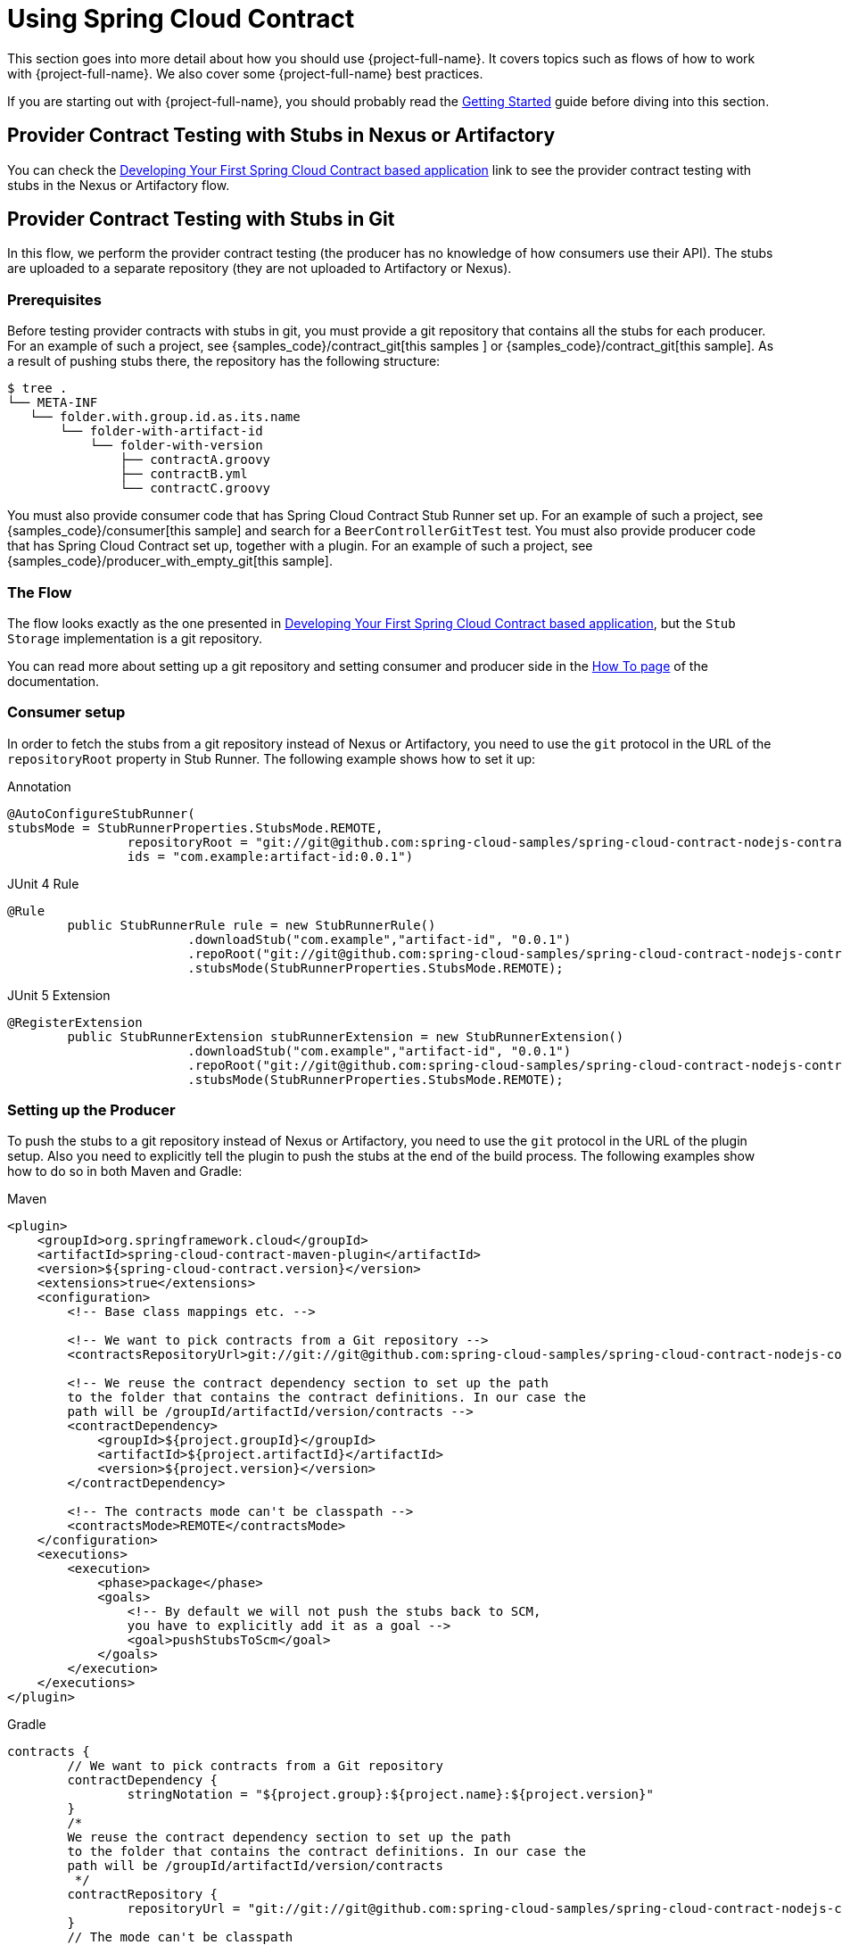 [[using]]
= Using Spring Cloud Contract

This section goes into more detail about how you should use {project-full-name}. It covers topics
such as flows of how to work with {project-full-name}. We also
cover some {project-full-name} best practices.

If you are starting out with {project-full-name}, you should probably read the
xref:getting-started.adoc[Getting Started] guide before diving into this
section.

[[flows-provider-nexus]]
== Provider Contract Testing with Stubs in Nexus or Artifactory

You can check the xref:getting-started/first-application.adoc[Developing Your First Spring Cloud Contract based application] link to see the provider contract testing with stubs in the Nexus or Artifactory flow.

[[flows-provider-git]]
== Provider Contract Testing with Stubs in Git

In this flow, we perform the provider contract testing (the producer has no knowledge of how consumers use their API). The stubs are uploaded to a separate repository (they are not uploaded to Artifactory or Nexus).

[[prerequisites]]
=== Prerequisites

Before testing provider contracts with stubs in git, you must provide a git repository
that contains all the stubs for each producer. For an example of such a project, see
{samples_code}/contract_git[this samples ] or {samples_code}/contract_git[this sample].
As a result of pushing stubs there, the repository has the following structure:

====
[source,bash,indent=0]
----
$ tree .
└── META-INF
   └── folder.with.group.id.as.its.name
       └── folder-with-artifact-id
           └── folder-with-version
               ├── contractA.groovy
               ├── contractB.yml
               └── contractC.groovy

----
====

You must also provide consumer code that has Spring Cloud Contract Stub Runner set up. For
an example of such a project, see {samples_code}/consumer[this sample] and search for a
`BeerControllerGitTest` test. You must also provide producer code that has Spring Cloud
Contract set up, together with a plugin. For an example of such a project, see
{samples_code}/producer_with_empty_git[this sample].

[[flows-provider-git-flow]]
=== The Flow

The flow looks exactly as the one presented in
xref:getting-started/first-application.adoc[Developing Your First Spring Cloud Contract based application],
but the `Stub Storage` implementation is a git repository.

You can read more about setting up a git repository and setting consumer and producer side
in the xref:howto/how-to-use-git-as-storage.adoc[How To page] of the documentation.

[[flows-provider-git-consumer]]
=== Consumer setup

In order to fetch the stubs from a git repository instead of Nexus or Artifactory, you
need to use the `git` protocol in the URL of the `repositoryRoot` property in Stub Runner.
The following example shows how to set it up:

====
[source,java,indent=0,subs="verbatim,attributes",role="primary"]
.Annotation
----
@AutoConfigureStubRunner(
stubsMode = StubRunnerProperties.StubsMode.REMOTE,
		repositoryRoot = "git://git@github.com:spring-cloud-samples/spring-cloud-contract-nodejs-contracts-git.git",
		ids = "com.example:artifact-id:0.0.1")
----

[source,java,indent=0,subs="verbatim,attributes",role="secondary"]
.JUnit 4 Rule
----
@Rule
	public StubRunnerRule rule = new StubRunnerRule()
			.downloadStub("com.example","artifact-id", "0.0.1")
			.repoRoot("git://git@github.com:spring-cloud-samples/spring-cloud-contract-nodejs-contracts-git.git")
			.stubsMode(StubRunnerProperties.StubsMode.REMOTE);
----

[source,java,indent=0,subs="verbatim,attributes",role="secondary"]
.JUnit 5 Extension
----
@RegisterExtension
	public StubRunnerExtension stubRunnerExtension = new StubRunnerExtension()
			.downloadStub("com.example","artifact-id", "0.0.1")
			.repoRoot("git://git@github.com:spring-cloud-samples/spring-cloud-contract-nodejs-contracts-git.git")
			.stubsMode(StubRunnerProperties.StubsMode.REMOTE);
----
====

[[flows-provider-git-producer]]
=== Setting up the Producer

To push the stubs to a git repository instead of Nexus or Artifactory, you need
to use the `git` protocol in the URL of the plugin setup. Also you need to explicitly tell
the plugin to push the stubs at the end of the build process. The following examples show
how to do so in both Maven and Gradle:

====
[source,xml,indent=0,role="primary"]
.Maven
----
<plugin>
    <groupId>org.springframework.cloud</groupId>
    <artifactId>spring-cloud-contract-maven-plugin</artifactId>
    <version>${spring-cloud-contract.version}</version>
    <extensions>true</extensions>
    <configuration>
        <!-- Base class mappings etc. -->

        <!-- We want to pick contracts from a Git repository -->
        <contractsRepositoryUrl>git://git://git@github.com:spring-cloud-samples/spring-cloud-contract-nodejs-contracts-git.git</contractsRepositoryUrl>

        <!-- We reuse the contract dependency section to set up the path
        to the folder that contains the contract definitions. In our case the
        path will be /groupId/artifactId/version/contracts -->
        <contractDependency>
            <groupId>${project.groupId}</groupId>
            <artifactId>${project.artifactId}</artifactId>
            <version>${project.version}</version>
        </contractDependency>

        <!-- The contracts mode can't be classpath -->
        <contractsMode>REMOTE</contractsMode>
    </configuration>
    <executions>
        <execution>
            <phase>package</phase>
            <goals>
                <!-- By default we will not push the stubs back to SCM,
                you have to explicitly add it as a goal -->
                <goal>pushStubsToScm</goal>
            </goals>
        </execution>
    </executions>
</plugin>
----

[source,groovy,indent=0,role="secondary"]
.Gradle
----
contracts {
	// We want to pick contracts from a Git repository
	contractDependency {
		stringNotation = "${project.group}:${project.name}:${project.version}"
	}
	/*
	We reuse the contract dependency section to set up the path
	to the folder that contains the contract definitions. In our case the
	path will be /groupId/artifactId/version/contracts
	 */
	contractRepository {
		repositoryUrl = "git://git://git@github.com:spring-cloud-samples/spring-cloud-contract-nodejs-contracts-git.git"
	}
	// The mode can't be classpath
	contractsMode = "REMOTE"
	// Base class mappings etc.
}

/*
In this scenario we want to publish stubs to SCM whenever
the `publish` task is run
*/
publish.dependsOn("publishStubsToScm")
----
====

You can read more about setting up a git repository in the
xref:howto/how-to-use-git-as-storage.adoc[How To section] of the documentation.

[[flows-cdc-contracts-producer]]
== Consumer Driven Contracts with Contracts on the Producer Side

See xref:getting-started/cdc.adoc[Step-by-step Guide to Consumer Driven Contracts (CDC) with Contracts on the Producer Side]
 to see the Consumer Driven Contracts
with contracts on the producer side flow.

[[flows-cdc-contracts-external]]
== Consumer Driven Contracts with Contracts in an External Repository

In this flow, we perform Consumer Driven Contract testing. The contract definitions are
stored in a separate repository.

[[prerequisites]]
=== Prerequisites

To use consumer-driven contracts with the contracts held in an external repository, you need to set up a git repository that:

* Contains all the contract definitions for each producer.
* Can package the contract definitions in a JAR.
* For each contract producer, contains a way (for example, `pom.xml`) to install stubs
locally through the Spring Cloud Contract Plugin (SCC Plugin).

For more information, see the xref:howto/how-to-common-repo-with-contracts.adoc[How To section],
where we describe how to set up such a repository.
For an example of such a project, see {samples_code}/beer_contracts[this sample].

You also need consumer code that has Spring Cloud Contract Stub Runner set up.
For an example of such a project, see {samples_code}/consumer[this sample].
You also need producer code that has Spring Cloud Contract set up, together with a plugin.
For an example of such a project, see {samples_code}/producer_with_external_contracts[this sample].
The stub storage is Nexus or Artifactory.

At a high level, the flow is as follows:

. The consumer works with the contract definitions from the separate repository.
. Once the consumer's work is done, a branch with working code is created on the consumer
side, and a pull request is made to the separate repository that holds the contract definitions.
. The producer takes over the pull request to the separate repository with contract
definitions and installs the JAR with all contracts locally.
. The producer generates tests from the locally stored JAR and writes the missing
implementation to make the tests pass.
. Once the producer's work is done, the pull request to the repository that holds the
contract definitions is merged.
. After the CI tool builds the repository with the contract definitions and the JAR with
contract definitions gets uploaded to Nexus or Artifactory, the producer can merge its branch.
. Finally, the consumer can switch to working online to fetch stubs of the producer from a
remote location, and the branch can be merged to master.

[[flows-cdc-contracts-external-consumer]]
=== Consumer Flow

The consumer:

. Writes a test that would send a request to the producer.
+
The test fails due to no server being present.
. Clones the repository that holds the contract definitions.
. Sets up the requirements as contracts under the folder, with the consumer name as a subfolder of the producer.
+
For example, for a producer named `producer` and a consumer named `consumer`, the contracts would be stored under `src/main/resources/contracts/producer/consumer/`)
. Once the contracts are defined, installs the producer stubs to local storage, as the following example shows:
+
====
[source,bash,indent=0]
----
$ cd src/main/resource/contracts/producer
$ ./mvnw clean install
----
====
. Sets up Spring Cloud Contract (SCC) Stub Runner in the consumer tests, to:
* Fetch the producer stubs from local storage.
* Work in the stubs-per-consumer mode (this enables consumer driven contracts mode).
+
The SCC Stub Runner:
* Fetches the producer stubs.
* Runs an in-memory HTTP server stub with the producer stubs.
Now your test communicates with the HTTP server stub, and your tests pass.
* Creates a pull request to the repository with contract definitions, with the new contracts for the producer.
* Branches your consumer code, until the producer team has merged their code.

The following UML diagram shows the consumer flow:

[plantuml, flow-overview-consumer-cdc-external-consumer, png]
----
"Consumer"->"Repo\nwith\ncontracts": clone
"Repo\nwith\ncontracts"->"Repo\nwith\ncontracts\nclone": cloned
"Consumer"->"Repo\nwith\ncontracts\nclone": create contract\ndefinitions of\nthe [Producer]
"Repo\nwith\ncontracts\nclone"->"Local storage": install [Producer]\nstubs locally
"Consumer"->"Consumer\nBuild": run tests
"Consumer\nBuild"->"SCC\nStub Runner": Run [Producer] stubs
"SCC\nStub Runner"->"Local storage": fetch [Producer] stubs
"SCC\nStub Runner"->"Producer stub": stub is running
"Consumer\nBuild"->"Producer stub": send a request\nin the tests
"Producer stub"->"Consumer\nBuild": send a response
"Consumer\nBuild"->"Consumer": the tests are passing
"Consumer"->"Repo\nwith\ncontracts\nclone": send a pull request
"Repo\nwith\ncontracts\nclone"->"Repo\nwith\ncontracts": pull request sent
"Consumer"->"Consumer": branch the code
----

[[flows-cdc-contracts-external-producer]]
=== Producer Flow

The producer:

. Takes over the pull request to the repository with contract definitions. You can do it
from the command line, as follows
+
====
[source,bash,indent=0]
----
$ git checkout -b the_branch_with_pull_request master
git pull https://github.com/user_id/project_name.git the_branch_with_pull_request
----
====
. Installs the contract definitions, as follows
+
====
[source,bash,indent=0]
----
$ ./mvnw clean install
----
====
. Sets up the plugin to fetch the contract definitions from a JAR instead of from
`src/test/resources/contracts`, as follows:
+
====
[source,xml,indent=0,subs="verbatim,attributes",role="primary"]
.Maven
----
<plugin>
	<groupId>org.springframework.cloud</groupId>
	<artifactId>spring-cloud-contract-maven-plugin</artifactId>
	<version>${spring-cloud-contract.version}</version>
	<extensions>true</extensions>
	<configuration>
		<!-- We want to use the JAR with contracts with the following coordinates -->
		<contractDependency>
			<groupId>com.example</groupId>
			<artifactId>beer-contracts</artifactId>
		</contractDependency>
		<!-- The JAR with contracts should be taken from Maven local -->
		<contractsMode>LOCAL</contractsMode>
		<!-- ... additional configuration -->
	</configuration>
</plugin>
----

[source,groovy,indent=0,subs="verbatim,attributes",role="secondary"]
.Gradle
----
contracts {
	// We want to use the JAR with contracts with the following coordinates
	// group id `com.example`, artifact id `beer-contracts`, LATEST version and NO classifier
	contractDependency {
		stringNotation = 'com.example:beer-contracts:+:'
	}
	// The JAR with contracts should be taken from Maven local
	contractsMode = "LOCAL"
	// Additional configuration
}
----
====
. Runs the build to generate tests and stubs, as follows:
+
====
[source,bash,indent=0,subs="verbatim,attributes",role="primary"]
.Maven
----
./mvnw clean install
----

[source,groovy,indent=0,subs="verbatim,attributes",role="secondary"]
.Gradle
----
./gradlew clean build
----
====
. Writes the missing implementation, to make the tests pass.
. Merges the pull request to the repository with contract definitions, as follows:
+
====
[source,bash,indent=0]
----
$ git commit -am "Finished the implementation to make the contract tests pass"
$ git checkout master
$ git merge --no-ff the_branch_with_pull_request
$ git push origin master
----
====
+
The CI system builds the project with the contract definitions and uploads the JAR with
the contract definitions to Nexus or Artifactory.
. Switches to working remotely.
. Sets up the plugin so that the contract definitions are no longer taken from the local
storage but from a remote location, as follows:
+
====
[source,xml,indent=0,subs="verbatim,attributes",role="primary"]
.Maven
----
<plugin>
	<groupId>org.springframework.cloud</groupId>
	<artifactId>spring-cloud-contract-maven-plugin</artifactId>
	<version>${spring-cloud-contract.version}</version>
	<extensions>true</extensions>
	<configuration>
		<!-- We want to use the JAR with contracts with the following coordinates -->
		<contractDependency>
			<groupId>com.example</groupId>
			<artifactId>beer-contracts</artifactId>
		</contractDependency>
		<!-- The JAR with contracts should be taken from a remote location -->
		<contractsMode>REMOTE</contractsMode>
		<!-- ... additional configuration -->
	</configuration>
</plugin>
----

[source,groovy,indent=0,subs="verbatim,attributes",role="secondary"]
.Gradle
----
contracts {
	// We want to use the JAR with contracts with the following coordinates
	// group id `com.example`, artifact id `beer-contracts`, LATEST version and NO classifier
	contractDependency {
		stringNotation = 'com.example:beer-contracts:+:'
	}
	// The JAR with contracts should be taken from a remote location
	contractsMode = "REMOTE"
	// Additional configuration
}
----
====
. Merges the producer code with the new implementation.
. The CI system:
** Builds the project.
** Generates tests, stubs, and the stub JAR.
** Uploads the artifact with the application and the stubs to Nexus or Artifactory.

The following UML diagram shows the producer process:

[plantuml, flow-overview-consumer-cdc-external-producer, png]
----
"Producer"->"Repo\nwith\ncontracts": take over the pull request
"Producer"->"Repo\nwith\ncontracts": install the contract\ndefinitions JAR
"Repo\nwith\ncontracts"->"Local storage": install the\ncontract definitions\nJAR locally
"Local storage"->"Repo\nwith\ncontracts": contract definitions\nJAR installed
"Producer"->"Producer\nBuild": run build
"Producer\nBuild"->"SCC\nPlugin": generate tests,\nstubs\nand stub jar
"SCC\nPlugin"->"Local storage": fetch the contract definitions
"Local storage"->"SCC\nPlugin": contract definitions found
"SCC\nPlugin"->"SCC\nPlugin": generate tests
"Producer\nBuild"->"Producer\nBuild": run the\ngenerated tests
"Producer\nBuild"->"Producer": the tests failed to pass
"Producer"->"Producer": write the missing implementation
"Producer"->"Producer\nBuild": run the build again
"Producer\nBuild"->"Producer\nBuild": fetch the contract definitions\nrun the generated tests
"Producer\nBuild"->"Producer": the tests passed
"Producer"->"Repo\nwith\ncontracts": merge the pull request
"Repo\nwith\ncontracts"->"CI": build and upload the\ncontract definitions artifact
"CI"->"Stub Storage": upload the\ncontract definitions
"Producer"->"Producer": setup the SCC Plugin\nto work remotely
"Producer"->"Producer": merge the code\nwith the implementation
"Producer"->"CI": build and upload\nthe artifacts
"CI"->"Producer\nBuild\non CI": generate tests,\nstubs\nand stub jar
"Producer\nBuild\non CI"->"SCC\nPlugin": generate tests,\nstubs\nand stub jar
"SCC\nPlugin"->"Stub Storage": fetch the contract definitions
"Stub Storage"->"SCC\nPlugin": contract definitions found
"SCC\nPlugin"->"SCC\nPlugin": generate tests
"Producer\nBuild\non CI"->"CI": the build passed
"Producer\nBuild\non CI"->"Stub Storage": upload the application JAR\nand the stubs jar
----

[[flows-cdc-contracts-stubs-git]]
== Consumer-driven Contracts with Contracts on the Producer Side, Pushed to Git

You can read the xref:getting-started/cdc.adoc[Step-by-step Guide to Consumer Driven Contracts (CDC) with contracts laying on the producer side] to see the consumer driven contracts with contracts on the producer side flow.

The stub storage implementation is a git repository. We describe its setup in the
xref:using.adoc#flows-provider-git[Provider Contract Testing with Stubs in Git] section.

You can read more about setting up a git repository for the consumer and producer sides in
the xref:howto/how-to-use-git-as-storage.adoc[How To section] of the documentation.

[[flows-provider-non-spring]]
== Provider Contract Testing with Stubs in Artifactory for a non-Spring Application

[[flows-provider-non-spring-flow]]
=== The Flow

You can read xref:getting-started/first-application.adoc[Developing Your First Spring Cloud Contract-based Application] to see the flow for provider contract testing with stubs in Nexus or Artifactory.

[[flows-provider-non-spring-consumer]]
=== Setting up the Consumer

For the consumer side, you can use a JUnit rule. That way, you need not start a Spring context. The following listing shows such a rule (in JUnit4 and JUnit 5);

====
[source,java,indent=0,subs="verbatim,attributes",role="primary"]
.JUnit 4 Rule
----
@Rule
	public StubRunnerRule rule = new StubRunnerRule()
			.downloadStub("com.example","artifact-id", "0.0.1")
			.repoRoot("git://git@github.com:spring-cloud-samples/spring-cloud-contract-nodejs-contracts-git.git")
			.stubsMode(StubRunnerProperties.StubsMode.REMOTE);
----

[source,java,indent=0,subs="verbatim,attributes",role="secondary"]
.JUnit 5 Extension
----
@RegisterExtension
	public StubRunnerExtension stubRunnerExtension = new StubRunnerExtension()
			.downloadStub("com.example","artifact-id", "0.0.1")
			.repoRoot("git://git@github.com:spring-cloud-samples/spring-cloud-contract-nodejs-contracts-git.git")
			.stubsMode(StubRunnerProperties.StubsMode.REMOTE);
----
====

[[flows-provider-non-spring-producer]]
=== Setting up the Producer

By default, the Spring Cloud Contract Plugin uses Rest Assured's `MockMvc` setup for the
generated tests. Since non-Spring applications do not use `MockMvc`, you can change the
`testMode` to `EXPLICIT` to send a real request to an application bound at a specific port.

In this example, we use a framework called https://javalin.io[Javalin] to start a
non-Spring HTTP server.

Assume that we have the following application:

====
[source,java,indent=0]
----
package com.example.demo;

import io.javalin.Javalin;

public class DemoApplication {

	public static void main(String[] args) {
		new DemoApplication().run(7000);
	}

	public Javalin start(int port) {
		return Javalin.create().start(port);
	}

	public Javalin registerGet(Javalin app) {
		return app.get("/", ctx -> ctx.result("Hello World"));
	}

	public Javalin run(int port) {
		return registerGet(start(port));
	}

}
----
====

Given that application, we can set up the plugin to use the `EXPLICIT` mode (that is, to
send out requests to a real port), as follows:

====
[source,xml,indent=0,role="primary"]
.Maven
----
<plugin>
	<groupId>org.springframework.cloud</groupId>
	<artifactId>spring-cloud-contract-maven-plugin</artifactId>
	<version>${spring-cloud-contract.version}</version>
	<extensions>true</extensions>
	<configuration>
		<baseClassForTests>com.example.demo.BaseClass</baseClassForTests>
		<!-- This will setup the EXPLICIT mode for the tests -->
		<testMode>EXPLICIT</testMode>
	</configuration>
</plugin>
----

[source,groovy,indent=0,role="secondary"]
.Gradle
----
contracts {
	// This will setup the EXPLICIT mode for the tests
	testMode = "EXPLICIT"
	baseClassForTests = "com.example.demo.BaseClass"
}
----
====

The base class might resemble the following:

====
[source,java,indent=0]
----
import io.javalin.Javalin;
import io.restassured.RestAssured;
import org.junit.After;
import org.junit.Before;
import org.springframework.cloud.test.TestSocketUtils;

public class BaseClass {

	Javalin app;

	@Before
	public void setup() {
		// pick a random port
		int port = TestSocketUtils.findAvailableTcpPort();
		// start the application at a random port
		this.app = start(port);
		// tell Rest Assured where the started application is
		RestAssured.baseURI = "http://localhost:" + port;
	}

	@After
	public void close() {
		// stop the server after each test
		this.app.stop();
	}

	private Javalin start(int port) {
		// reuse the production logic to start a server
		return new DemoApplication().run(port);
	}
}
----
====

With such a setup:

* We have set up the Spring Cloud Contract plugin to use the `EXPLICIT` mode to send real
requests instead of mocked ones.
* We have defined a base class that:
** Starts the HTTP server on a random port for each test.
** Sets Rest Assured to send requests to that port.
** Closes the HTTP server after each test.

[[flows-provider-non-jvm]]
== Provider Contract Testing with Stubs in Artifactory in a Non-JVM World

In this flow, we assume that:

* The API Producer and API Consumer are non-JVM applications.
* The contract definitions are written in YAML.
* The Stub Storage is Artifactory or Nexus.
* Spring Cloud Contract Docker (SCC Docker) and Spring Cloud Contract Stub Runner Docker
(SCC Stub Runner Docker) images are used.

You can read more about how to use Spring Cloud Contract with Docker link:docker-project.html[here].

https://spring.io/blog/2018/02/13/spring-cloud-contract-in-a-polyglot-world[Here], you can
read a blog post about how to use Spring Cloud Contract in a polyglot world.

https://github.com/spring-cloud-samples/spring-cloud-contract-nodejs/[Here], you can find
a sample of a NodeJS application that uses Spring Cloud Contract both as a producer and a
consumer.

[[flows-provider-non-jvm-producer]]
=== Producer Flow

At a high level, the producer:

. Writes contract definitions (for example, in YAML).
. Sets up the build tool to:
.. Start the application with mocked services on a given port.
+
If mocking is not possible, you can set up the infrastructure and define tests in a stateful way.
.. Run the Spring Cloud Contract Docker image and pass the port of a running application as an environment variable.

The SCC Docker image:
* Generates the tests from the attached volume.
* Runs the tests against the running application.

Upon test completion, stubs get uploaded to a stub storage site (such as Artifactory or Git).

The following UML diagram shows the producer flow:

[plantuml, flows-provider-non-jvm-producer, png]
----
"API Producer"->"API Producer": write contract definitions
"API Producer"->"API Producer": (preferable) prepare a way\nto run the app\nwith mocked services
"API Producer"->"API Producer\nbuild": run the build
"API Producer\nbuild"->"API Producer\nrunning app": run the app\non port X\nwith mocked services
"API Producer\nbuild"->"SCC Docker": attach contract definitions\nas a volume
"API Producer\nbuild"->"SCC Docker": set environment variables\ne.g. app running on port X
"API Producer\nbuild"->"SCC Docker": run the contract tests
"SCC Docker"->"SCC Docker\nimage": run the contract tests
"SCC Docker\nimage"->"SCC Docker\nimage": pick the contract definitions\nfrom volume
"SCC Docker\nimage"->"SCC Docker\nimage": generate contract tests
"SCC Docker\nimage"->"SCC Docker\nimage": run the tests\nagainst app running\non port X
"SCC Docker\nimage"->"SCC Docker\nimage": the tests are passing!
"SCC Docker\nimage"->"Stub Storage": upload the stubs
"SCC Docker\nimage"->"SCC Docker": build successful
"SCC Docker"->"API Producer\nbuild": build successful
"API Producer\nbuild"->"API Producer": build successful
----

[[flows-provider-non-jvm-consumer]]
=== Consumer Flow

At a high level, the consumer:

. Sets up the build tool to:
* Start the Spring Cloud Contract Stub Runner Docker image and start the stubs.
+
The environment variables configure:
* The stubs to fetch.
* The location of the repositories.
+
Note that:
* To use the local storage, you can also attach it as a volume.
* The ports at which the stubs are running need to be exposed.
. Run the application tests against the running stubs.

The following UML diagram shows the consumer flow:

[plantuml, flows-provider-non-jvm-consumer, png]
----
"API Consumer"->"API Consumer\nbuild": run the build
"API Consumer\nbuild"->"SCC\nStub Runner\nDocker": set environment variables\ne.g. stub X running on port Y
"SCC\nStub Runner\nDocker"->"SCC\nStub Runner\nDocker\nimage": fetch and run\nthe stubs
"SCC\nStub Runner\nDocker\nimage"->"Stub Storage": fetch the stubs of X
"Stub Storage"->"SCC\nStub Runner\nDocker\nimage": stubs found
"SCC\nStub Runner\nDocker\nimage"->"X Stub": run the stub of X
"X Stub"->"SCC\nStub Runner\nDocker\nimage": stub is running\non port Y
"SCC\nStub Runner\nDocker\nimage"->"SCC\nStub Runner\nDocker": stubs running and\nready for tests
"API Consumer\nbuild"->"API Consumer\nbuild": run tests against X stub
"API Consumer\nbuild"->"X Stub": send a request
"X Stub"->"API Consumer\nbuild": response received
"API Consumer\nbuild"->"API Consumer": build successful
----

[[flows-provider-rest-docs]]
== Provider Contract Testing with REST Docs and Stubs in Nexus or Artifactory

In this flow, we do not use a Spring Cloud Contract plugin to generate tests and stubs. We write https://spring.io/projects/spring-restdocs[Spring RESTDocs], and, from them, we automatically generate stubs. Finally, we set up our builds to package the stubs and upload them to the stub storage site -- in our case, Nexus or Artifactory.

[[flows-provider-rest-docs-producer]]
=== Producer Flow

As a producer, we:

. Write RESTDocs tests of our API.
. Add Spring Cloud Contract Stub Runner starter to our build (`spring-cloud-starter-contract-stub-runner`), as follows:
+
====
[source,xml,indent=0,role="primary"]
.Maven
----
<dependencies>
	<dependency>
		<groupId>org.springframework.cloud</groupId>
		<artifactId>spring-cloud-starter-contract-stub-runner</artifactId>
		<scope>test</scope>
	</dependency>
</dependencies>

<dependencyManagement>
	<dependencies>
		<dependency>
			<groupId>org.springframework.cloud</groupId>
			<artifactId>spring-cloud-dependencies</artifactId>
			<version>${spring-cloud.version}</version>
			<type>pom</type>
			<scope>import</scope>
		</dependency>
	</dependencies>
</dependencyManagement>
----

[source,groovy,indent=0,role="secondary"]
.Gradle
----
dependencies {
	testImplementation 'org.springframework.cloud:spring-cloud-starter-contract-stub-runner'
}

dependencyManagement {
	imports {
		mavenBom "org.springframework.cloud:spring-cloud-dependencies:${springCloudVersion}"
	}
}
----
====
. We set up the build tool to package our stubs, as follows:
+
====
[source,xml,indent=0,role="primary"]
.Maven
----
<!-- pom.xml -->
<plugins>
	<plugin>
		<groupId>org.apache.maven.plugins</groupId>
		<artifactId>maven-assembly-plugin</artifactId>
		<executions>
			<execution>
				<id>stub</id>
				<phase>prepare-package</phase>
				<goals>
					<goal>single</goal>
				</goals>
				<inherited>false</inherited>
				<configuration>
					<attach>true</attach>
					<descriptors>
						${basedir}/src/assembly/stub.xml
					</descriptors>
				</configuration>
			</execution>
		</executions>
	</plugin>
</plugins>

<!-- src/assembly/stub.xml -->
<assembly
	xmlns="http://maven.apache.org/plugins/maven-assembly-plugin/assembly/1.1.3"
	xmlns:xsi="http://www.w3.org/2001/XMLSchema-instance"
	xsi:schemaLocation="http://maven.apache.org/plugins/maven-assembly-plugin/assembly/1.1.3 http://maven.apache.org/xsd/assembly-1.1.3.xsd">
	<id>stubs</id>
	<formats>
		<format>jar</format>
	</formats>
	<includeBaseDirectory>false</includeBaseDirectory>
	<fileSets>
		<fileSet>
			<directory>${project.build.directory}/generated-snippets/stubs</directory>
			<outputDirectory>META-INF/${project.groupId}/${project.artifactId}/${project.version}/mappings</outputDirectory>
			<includes>
				<include>**/*</include>
			</includes>
		</fileSet>
	</fileSets>
</assembly>
----

[source,groovy,indent=0,role="secondary"]
.Gradle
----
task stubsJar(type: Jar) {
	classifier = "stubs"
	into("META-INF/${project.group}/${project.name}/${project.version}/mappings") {
		include('**/*.*')
		from("${project.buildDir}/generated-snippets/stubs")
	}
}
// we need the tests to pass to build the stub jar
stubsJar.dependsOn(test)
bootJar.dependsOn(stubsJar)
----
====

Now, when we run the tests, stubs are automatically published and packaged.

The following UML diagram shows the producer flow:

[plantuml, flows-provider-rest-docs-producer, png]
----
"API Producer"->"API Producer": write RESTDocs tests
"API Producer"->"API Producer": add the stub runner\nstarter dependency
"API Producer"->"API Producer": setup the build tool to package\nthe generated stubs
"API Producer"->"API Producer\nbuild": run the build
"API Producer\nbuild"->"RESTDocs": generate HTTP snippets
"RESTDocs"->"Spring Cloud\nContract": generate HTTP stubs
"RESTDocs"->"Spring Cloud\nContract": (optional) generate\ncontract DSLs
"Spring Cloud\nContract"->"RESTDocs": files generated
"RESTDocs"->"API Producer\nbuild": snippets generated
"API Producer\nbuild"->"API Producer\nbuild": tests passed
"API Producer\nbuild"->"API Producer\nbuild": generate stubs jar
"API Producer\nbuild"->"Stub Storage": upload JAR with the application
"API Producer\nbuild"->"Stub Storage": upload JAR with the stubs
"Stub Storage"->"API Producer\nbuild": JARs uploaded
"API Producer\nbuild"->"API Producer": build successful
----

[[flows-provider-rest-docs-consumer]]
=== Consumer Flow

Since the consumer flow is not affected by the tool used to generate the stubs, you can read xref:getting-started/first-application.adoc#getting-started-first-application-consumer[Developing Your First Spring Cloud Contract-based Application] to see the flow for consumer side of the provider contract testing with stubs in Nexus or Artifactory.

[[using-whats-next]]
== What to Read Next

You should now understand how you can use {project-full-name} and some best practices that you
should follow. You can now go on to learn about specific
<<project-features#project-features, {project-full-name} features>>, or you could
skip ahead and read about the link:advanced.html[advanced features of {project-full-name}].
